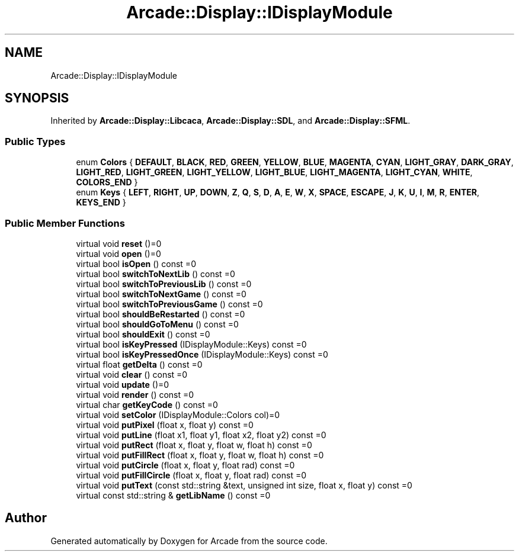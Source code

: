 .TH "Arcade::Display::IDisplayModule" 3 "Thu Mar 26 2020" "Version 1.0" "Arcade" \" -*- nroff -*-
.ad l
.nh
.SH NAME
Arcade::Display::IDisplayModule
.SH SYNOPSIS
.br
.PP
.PP
Inherited by \fBArcade::Display::Libcaca\fP, \fBArcade::Display::SDL\fP, and \fBArcade::Display::SFML\fP\&.
.SS "Public Types"

.in +1c
.ti -1c
.RI "enum \fBColors\fP { \fBDEFAULT\fP, \fBBLACK\fP, \fBRED\fP, \fBGREEN\fP, \fBYELLOW\fP, \fBBLUE\fP, \fBMAGENTA\fP, \fBCYAN\fP, \fBLIGHT_GRAY\fP, \fBDARK_GRAY\fP, \fBLIGHT_RED\fP, \fBLIGHT_GREEN\fP, \fBLIGHT_YELLOW\fP, \fBLIGHT_BLUE\fP, \fBLIGHT_MAGENTA\fP, \fBLIGHT_CYAN\fP, \fBWHITE\fP, \fBCOLORS_END\fP }"
.br
.ti -1c
.RI "enum \fBKeys\fP { \fBLEFT\fP, \fBRIGHT\fP, \fBUP\fP, \fBDOWN\fP, \fBZ\fP, \fBQ\fP, \fBS\fP, \fBD\fP, \fBA\fP, \fBE\fP, \fBW\fP, \fBX\fP, \fBSPACE\fP, \fBESCAPE\fP, \fBJ\fP, \fBK\fP, \fBU\fP, \fBI\fP, \fBM\fP, \fBR\fP, \fBENTER\fP, \fBKEYS_END\fP }"
.br
.in -1c
.SS "Public Member Functions"

.in +1c
.ti -1c
.RI "virtual void \fBreset\fP ()=0"
.br
.ti -1c
.RI "virtual void \fBopen\fP ()=0"
.br
.ti -1c
.RI "virtual bool \fBisOpen\fP () const =0"
.br
.ti -1c
.RI "virtual bool \fBswitchToNextLib\fP () const =0"
.br
.ti -1c
.RI "virtual bool \fBswitchToPreviousLib\fP () const =0"
.br
.ti -1c
.RI "virtual bool \fBswitchToNextGame\fP () const =0"
.br
.ti -1c
.RI "virtual bool \fBswitchToPreviousGame\fP () const =0"
.br
.ti -1c
.RI "virtual bool \fBshouldBeRestarted\fP () const =0"
.br
.ti -1c
.RI "virtual bool \fBshouldGoToMenu\fP () const =0"
.br
.ti -1c
.RI "virtual bool \fBshouldExit\fP () const =0"
.br
.ti -1c
.RI "virtual bool \fBisKeyPressed\fP (IDisplayModule::Keys) const =0"
.br
.ti -1c
.RI "virtual bool \fBisKeyPressedOnce\fP (IDisplayModule::Keys) const =0"
.br
.ti -1c
.RI "virtual float \fBgetDelta\fP () const =0"
.br
.ti -1c
.RI "virtual void \fBclear\fP () const =0"
.br
.ti -1c
.RI "virtual void \fBupdate\fP ()=0"
.br
.ti -1c
.RI "virtual void \fBrender\fP () const =0"
.br
.ti -1c
.RI "virtual char \fBgetKeyCode\fP () const =0"
.br
.ti -1c
.RI "virtual void \fBsetColor\fP (IDisplayModule::Colors col)=0"
.br
.ti -1c
.RI "virtual void \fBputPixel\fP (float x, float y) const =0"
.br
.ti -1c
.RI "virtual void \fBputLine\fP (float x1, float y1, float x2, float y2) const =0"
.br
.ti -1c
.RI "virtual void \fBputRect\fP (float x, float y, float w, float h) const =0"
.br
.ti -1c
.RI "virtual void \fBputFillRect\fP (float x, float y, float w, float h) const =0"
.br
.ti -1c
.RI "virtual void \fBputCircle\fP (float x, float y, float rad) const =0"
.br
.ti -1c
.RI "virtual void \fBputFillCircle\fP (float x, float y, float rad) const =0"
.br
.ti -1c
.RI "virtual void \fBputText\fP (const std::string &text, unsigned int size, float x, float y) const =0"
.br
.ti -1c
.RI "virtual const std::string & \fBgetLibName\fP () const =0"
.br
.in -1c

.SH "Author"
.PP 
Generated automatically by Doxygen for Arcade from the source code\&.
